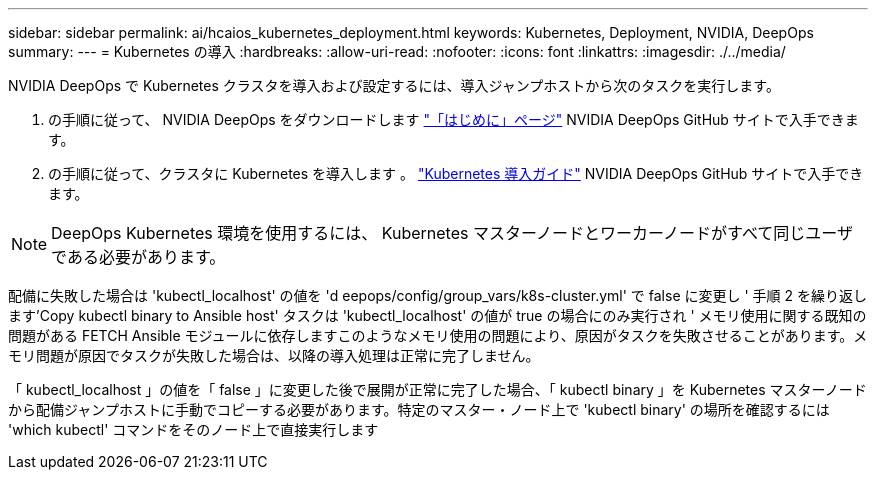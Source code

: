 ---
sidebar: sidebar 
permalink: ai/hcaios_kubernetes_deployment.html 
keywords: Kubernetes, Deployment, NVIDIA, DeepOps 
summary:  
---
= Kubernetes の導入
:hardbreaks:
:allow-uri-read: 
:nofooter: 
:icons: font
:linkattrs: 
:imagesdir: ./../media/


[role="lead"]
NVIDIA DeepOps で Kubernetes クラスタを導入および設定するには、導入ジャンプホストから次のタスクを実行します。

. の手順に従って、 NVIDIA DeepOps をダウンロードします https://github.com/NVIDIA/deepops/blob/master/docs/getting-started.md["「はじめに」ページ"^] NVIDIA DeepOps GitHub サイトで入手できます。
. の手順に従って、クラスタに Kubernetes を導入します 。 https://github.com/NVIDIA/deepops/blob/master/docs/kubernetes-cluster.md["Kubernetes 導入ガイド"^] NVIDIA DeepOps GitHub サイトで入手できます。



NOTE: DeepOps Kubernetes 環境を使用するには、 Kubernetes マスターノードとワーカーノードがすべて同じユーザである必要があります。

配備に失敗した場合は 'kubectl_localhost' の値を 'd eepops/config/group_vars/k8s-cluster.yml' で false に変更し ' 手順 2 を繰り返します'Copy kubectl binary to Ansible host' タスクは 'kubectl_localhost' の値が true の場合にのみ実行され ' メモリ使用に関する既知の問題がある FETCH Ansible モジュールに依存しますこのようなメモリ使用の問題により、原因がタスクを失敗させることがあります。メモリ問題が原因でタスクが失敗した場合は、以降の導入処理は正常に完了しません。

「 kubectl_localhost 」の値を「 false 」に変更した後で展開が正常に完了した場合、「 kubectl binary 」を Kubernetes マスターノードから配備ジャンプホストに手動でコピーする必要があります。特定のマスター・ノード上で 'kubectl binary' の場所を確認するには 'which kubectl' コマンドをそのノード上で直接実行します
